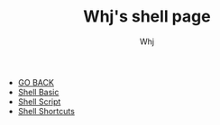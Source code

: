 #+TITLE: Whj's shell page 
#+AUTHOR: Whj
#+EMAIL: wfast888@hotmail.com
#+OPTIONS: H:2 num:nil toc:t \n:nil @:t ::t |:t ^:t -:t f:t *:t <:t
- [[file:../index.org][GO BACK]]
- [[file:shell_basic.org][Shell Basic]]
- [[file:shell_script.org][Shell Script]]
- [[file:shell_shortcuts.org][Shell Shortcuts]]
